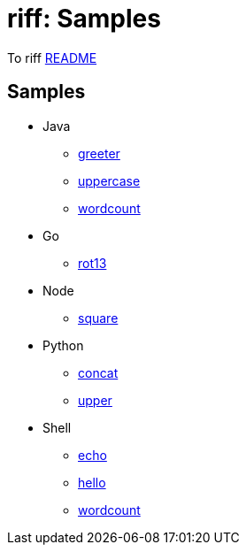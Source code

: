 = riff: Samples

To riff link:../README.adoc[README]

== Samples

* Java
  - link:java/greeter/README.adoc[greeter]
  - link:java/uppercase/README.adoc[uppercase]
  - link:java/wordcound/README.adoc[wordcount]
* Go
  - link:go/rot13/README.adoc[rot13]
* Node
  - link:node/square/README.adoc[square]
* Python
  - link:python/concat/README.adoc[concat]
  - link:python/upper/README.adoc[upper]
* Shell
  - link:shell/echo/README.adoc[echo]
  - link:shell/hello/README.adoc[hello]
  - link:shell/wordcount/README.adoc[wordcount]
